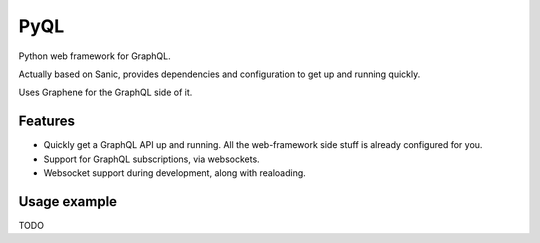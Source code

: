 PyQL
####

Python web framework for GraphQL.

Actually based on Sanic, provides dependencies and configuration to
get up and running quickly.

Uses Graphene for the GraphQL side of it.


Features
========

- Quickly get a GraphQL API up and running. All the web-framework side stuff is already configured for you.
- Support for GraphQL subscriptions, via websockets.
- Websocket support during development, along with realoading.


Usage example
=============

TODO
